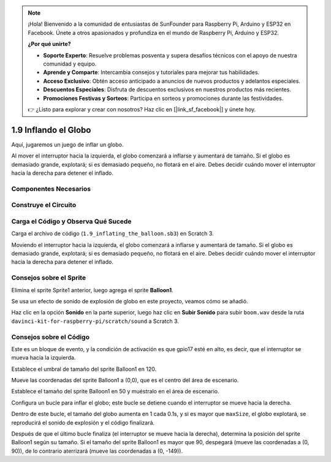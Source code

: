 .. note::

    ¡Hola! Bienvenido a la comunidad de entusiastas de SunFounder para Raspberry Pi, Arduino y ESP32 en Facebook. Únete a otros apasionados y profundiza en el mundo de Raspberry Pi, Arduino y ESP32.

    **¿Por qué unirte?**

    - **Soporte Experto**: Resuelve problemas posventa y supera desafíos técnicos con el apoyo de nuestra comunidad y equipo.
    - **Aprende y Comparte**: Intercambia consejos y tutoriales para mejorar tus habilidades.
    - **Acceso Exclusivo**: Obtén acceso anticipado a anuncios de nuevos productos y adelantos especiales.
    - **Descuentos Especiales**: Disfruta de descuentos exclusivos en nuestros productos más recientes.
    - **Promociones Festivas y Sorteos**: Participa en sorteos y promociones durante las festividades.

    👉 ¿Listo para explorar y crear con nosotros? Haz clic en [|link_sf_facebook|] y únete hoy.

1.9 Inflando el Globo
=========================

Aquí, jugaremos un juego de inflar un globo.

Al mover el interruptor hacia la izquierda, el globo comenzará a inflarse y aumentará de tamaño. Si el globo es demasiado grande, explotará; si es demasiado pequeño, no flotará en el aire. Debes decidir cuándo mover el interruptor hacia la derecha para detener el inflado.

.. image:: img/1.15_header.png

Componentes Necesarios
-------------------------

.. image:: img/1.15_component.png

Construye el Circuito
------------------------

.. image:: img/1.15_scratch_fritzing.png

Carga el Código y Observa Qué Sucede
---------------------------------------

Carga el archivo de código (``1.9_inflating_the_balloon.sb3``) en Scratch 3.

Moviendo el interruptor hacia la izquierda, el globo comenzará a inflarse y aumentará de tamaño. Si el globo es demasiado grande, explotará; si es demasiado pequeño, no flotará en el aire. Debes decidir cuándo mover el interruptor hacia la derecha para detener el inflado.


Consejos sobre el Sprite
--------------------------

Elimina el sprite Sprite1 anterior, luego agrega el sprite **Balloon1**.

.. image:: img/1.15_slide1.png

Se usa un efecto de sonido de explosión de globo en este proyecto, veamos cómo se añadió.

Haz clic en la opción **Sonido** en la parte superior, luego haz clic en **Subir Sonido** para subir ``boom.wav`` desde la ruta ``davinci-kit-for-raspberry-pi/scratch/sound`` a Scratch 3.

.. image:: img/1.15_slide2.png

Consejos sobre el Código
---------------------------

.. image:: img/1.15_slide3.png
  :width: 500

Este es un bloque de evento, y la condición de activación es que gpio17 esté en alto, es decir, que el interruptor se mueva hacia la izquierda.

.. image:: img/1.15_slide4.png
  :width: 400

Establece el umbral de tamaño del sprite Balloon1 en 120.

.. image:: img/1.15_slide7.png
  :width: 400

Mueve las coordenadas del sprite Balloon1 a (0,0), que es el centro del área de escenario.

.. image:: img/1.15_slide8.png
  :width: 300

Establece el tamaño del sprite Balloon1 en 50 y muéstralo en el área de escenario.

.. image:: img/1.15_slide5.png


Configura un bucle para inflar el globo; este bucle se detiene cuando el interruptor se mueve hacia la derecha.

Dentro de este bucle, el tamaño del globo aumenta en 1 cada 0.1s, y si es mayor que ``maxSize``, el globo explotará, se reproducirá el sonido de explosión y el código finalizará.

.. image:: img/1.15_slide6.png
  :width: 600

Después de que el último bucle finaliza (el interruptor se mueve hacia la derecha), determina la posición del sprite Balloon1 según su tamaño. Si el tamaño del sprite Balloon1 es mayor que 90, despegará (mueve las coordenadas a (0, 90)), de lo contrario aterrizará (mueve las coordenadas a (0, -149)).

